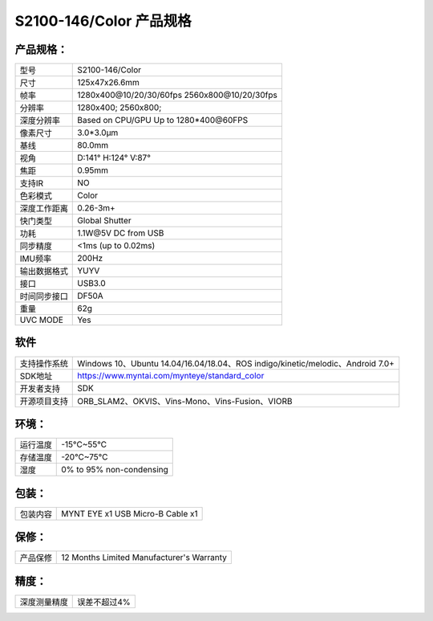 .. _content_product_surface_spec_s2100:

S2100-146/Color 产品规格
==========================

产品规格：
--------------


================  ==================================================
  型号              S2100-146/Color
----------------  --------------------------------------------------
  尺寸              125x47x26.6mm
----------------  --------------------------------------------------
  帧率              1280x400\@10/20/30/60fps   2560x800\@10/20/30fps
----------------  --------------------------------------------------
  分辨率            1280x400; 2560x800;
----------------  --------------------------------------------------
  深度分辨率         Based on CPU/GPU Up to  1280*400\@60FPS
----------------  --------------------------------------------------
  像素尺寸           3.0*3.0μm
----------------  --------------------------------------------------
  基线              80.0mm
----------------  --------------------------------------------------
  视角              D:141° H:124° V:87°
----------------  --------------------------------------------------
  焦距              0.95mm
----------------  --------------------------------------------------
  支持IR            NO
----------------  --------------------------------------------------
  色彩模式          Color
----------------  --------------------------------------------------
  深度工作距离       0.26-3m+
----------------  --------------------------------------------------
  快门类型           Global Shutter
----------------  --------------------------------------------------
  功耗              1.1W\@5V DC from USB
----------------  --------------------------------------------------
  同步精度          <1ms (up to 0.02ms)
----------------  --------------------------------------------------
  IMU频率           200Hz
----------------  --------------------------------------------------
  输出数据格式       YUYV
----------------  --------------------------------------------------
  接口              USB3.0
----------------  --------------------------------------------------
  时间同步接口      DF50A
----------------  --------------------------------------------------
  重量              62g
----------------  --------------------------------------------------
  UVC MODE          Yes
================  ==================================================



软件
--------


================  ===============================================================================================
  支持操作系统       Windows 10、Ubuntu 14.04/16.04/18.04、ROS indigo/kinetic/melodic、Android 7.0+
----------------  -----------------------------------------------------------------------------------------------
  SDK地址           https://www.myntai.com/mynteye/standard_color
----------------  -----------------------------------------------------------------------------------------------
  开发者支持         SDK
----------------  -----------------------------------------------------------------------------------------------
  开源项目支持       ORB_SLAM2、OKVIS、Vins-Mono、Vins-Fusion、VIORB
================  ===============================================================================================



环境：
--------


================  ===========================
  运行温度           -15°C~55°C
----------------  ---------------------------
  存储温度           -20°C~75°C
----------------  ---------------------------
  湿度              0% to 95% non-condensing
================  ===========================


包装：
--------

================  =======================================
  包装内容           MYNT EYE x1   USB Micro-B  Cable x1
================  =======================================

保修：
--------

================  ============================================
  产品保修           12 Months Limited Manufacturer's Warranty
================  ============================================

精度：
--------

================  ============================================
  深度测量精度        误差不超过4%
================  ============================================


